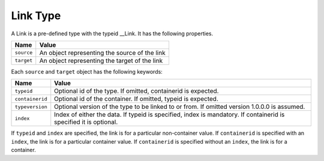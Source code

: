 Link Type
^^^^^^^^^

A Link is a pre-defined type with the typeid __Link. It has the following properties.

=================== =============================
Name                Value
=================== =============================
``source``   	      An object representing the source of the link
``target``          An object representing the target of the link
=================== =============================

Each ``source`` and ``target`` object has the following keywords:

=================== ======================================
Name                Value
=================== ======================================
``typeid``          Optional id of the type. If omitted, 
                    containerid is expected.
``containerid``     Optional id of the container. If 
                    omitted, typeid is expected.
``typeversion``     Optional version of the type to be 
                    linked to or from. If omitted 
                    version 1.0.0.0 is assumed.
``index``           Index of either the data. If typeid 
                    is specified, index is mandatory. 
                    If containerid is specified it is 
                    optional.
=================== ======================================

If ``typeid`` and ``index`` are specified, the link is for a particular non-container value. If ``containerid`` is specified with an ``index``, the link is for a particular container value. If ``containerid`` is specified without an ``index``, the link is for a container.

